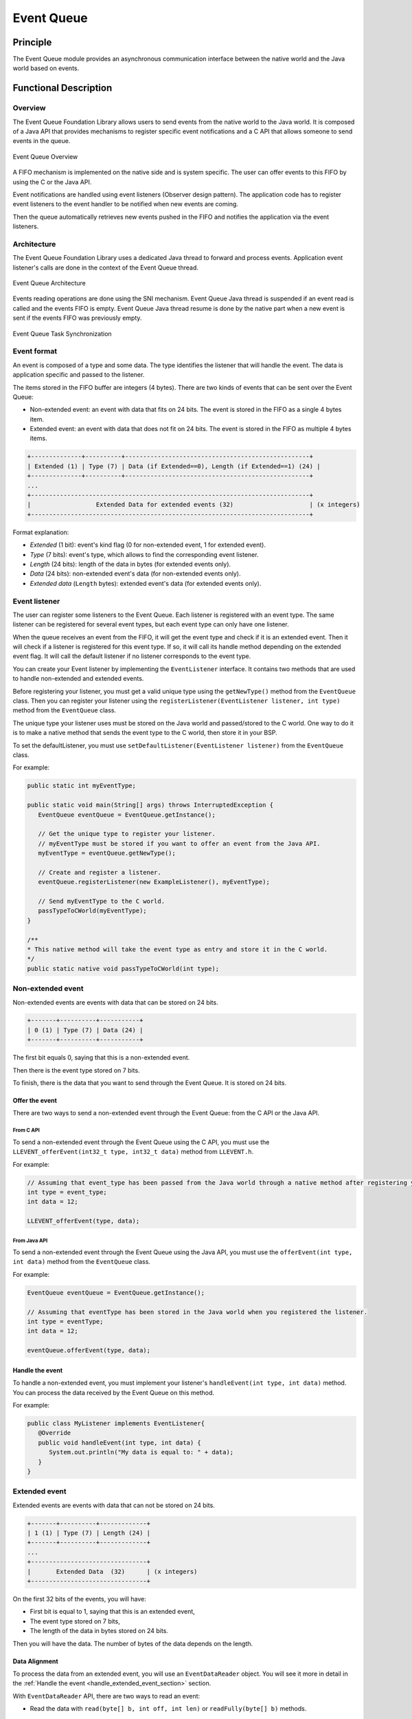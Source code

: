 .. _pack_event:

===========
Event Queue
===========


Principle
=========

The Event Queue module provides an asynchronous communication interface between the native world and the Java world based on events.


Functional Description
======================


Overview
--------

The Event Queue Foundation Library allows users to send events from the native world to the Java world. It is composed of a Java API that provides mechanisms to register specific event notifications and a C API that allows someone to send events in the queue.

.. figure:: images/event-queue-overview.png
   :alt: Event Queue Overview
   :align: center
   :scale: 65%

   Event Queue Overview

A FIFO mechanism is implemented on the native side and is system specific. The user can offer events to this FIFO by using the C or the Java API. 

Event notifications are handled using event listeners (Observer design pattern). The application code has to register event listeners to the event handler to be notified when new events are coming.

Then the queue automatically retrieves new events pushed in the FIFO and notifies the application via the event listeners. 

Architecture
------------

The Event Queue Foundation Library uses a dedicated Java thread to forward and process events. Application event listener's calls are done in the context of the Event Queue thread. 

.. figure:: images/event-queue-architecture.png
   :alt: Event Queue Architecture
   :align: center
   :scale: 65%

   Event Queue Architecture


Events reading operations are done using the SNI mechanism. Event Queue Java thread is suspended if an event read is called and the events FIFO is empty. Event Queue Java thread resume is done by the native part when a new event is sent if the events FIFO was previously empty.

.. figure:: images/event-queue-synchronization.png
   :alt: Event Queue Task Synchronization
   :align: center
   :scale: 65%

   Event Queue Task Synchronization


Event format
------------
An event is composed of a type and some data. The type identifies the listener that will handle the event. 
The data is application specific and passed to the listener.

The items stored in the FIFO buffer are integers (4 bytes). There are two kinds of events that can be sent over the Event Queue:

- Non-extended event: an event with data that fits on 24 bits. The event is stored in the FIFO as a single 4 bytes item.
- Extended event: an event with data that does not fit on 24 bits. The event is stored in the FIFO as multiple 4 bytes items.


.. code-block:: java

    +--------------+----------+---------------------------------------------------+
    | Extended (1) | Type (7) | Data (if Extended==0), Length (if Extended==1) (24) |
    +--------------+----------+---------------------------------------------------+
    ...
    +-----------------------------------------------------------------------------+
    |                  Extended Data for extended events (32)                     | (x integers)
    +-----------------------------------------------------------------------------+

Format explanation:

- `Extended` (1 bit): event's kind flag (0 for non-extended event, 1 for extended event).
- `Type` (7 bits): event's type, which allows to find the corresponding event listener.
- `Length` (24 bits): length of the data in bytes (for extended events only).
- `Data` (24 bits): non-extended event's data (for non-extended events only).
- `Extended data` (``Length`` bytes): extended event's data (for extended events only).

Event listener
--------------

The user can register some listeners to the Event Queue. 
Each listener is registered with an event type.
The same listener can be registered for several event types, but each event type can only have one listener. 

When the queue receives an event from the FIFO, it will get the event type and check if it is an extended event. 
Then it will check if a listener is registered for this event type.
If so, it will call its handle method depending on the extended event flag. 
It will call the default listener if no listener corresponds to the event type. 

You can create your Event listener by implementing the ``EventListener`` interface.
It contains two methods that are used to handle non-extended and extended events. 

Before registering your listener, you must get a valid unique type using the ``getNewType()`` method from the ``EventQueue`` class.
Then you can register your listener using the ``registerListener(EventListener listener, int type)`` method from the ``EventQueue`` class.

The unique type your listener uses must be stored on the Java world and passed/stored to the C world.
One way to do it is to make a native method that sends the event type to the C world, then store it in your BSP.

To set the defaultListener, you must use ``setDefaultListener(EventListener listener)`` from the ``EventQueue`` class.

For example: 

.. code-block:: java

   public static int myEventType;

   public static void main(String[] args) throws InterruptedException {
      EventQueue eventQueue = EventQueue.getInstance();

      // Get the unique type to register your listener.
      // myEventType must be stored if you want to offer an event from the Java API.
      myEventType = eventQueue.getNewType();

      // Create and register a listener.
      eventQueue.registerListener(new ExampleListener(), myEventType);

      // Send myEventType to the C world.
      passTypeToCWorld(myEventType);
   }

   /**
   * This native method will take the event type as entry and store it in the C world. 
   */ 
   public static native void passTypeToCWorld(int type);


Non-extended event
------------------

Non-extended events are events with data that can be stored on 24 bits.

.. code-block:: java

    +-------+----------+-----------+
    | 0 (1) | Type (7) | Data (24) |
    +-------+----------+-----------+

The first bit equals 0, saying that this is a non-extended event.

Then there is the event type stored on 7 bits.

To finish, there is the data that you want to send through the Event Queue. 
It is stored on 24 bits. 

Offer the event
^^^^^^^^^^^^^^^

There are two ways to send a non-extended event through the Event Queue: from the C API or the Java API. 

From C API
""""""""""

To send a non-extended event through the Event Queue using the C API, you must use the ``LLEVENT_offerEvent(int32_t type, int32_t data)`` method from ``LLEVENT.h``.

For example: 

.. code-block:: c

   // Assuming that event_type has been passed from the Java world through a native method after registering your listener.
   int type = event_type;
   int data = 12;

   LLEVENT_offerEvent(type, data);


From Java API
"""""""""""""

To send a non-extended event through the Event Queue using the Java API, you must use the ``offerEvent(int type, int data)`` method from the ``EventQueue`` class.

For example: 

.. code-block:: java

   EventQueue eventQueue = EventQueue.getInstance();

   // Assuming that eventType has been stored in the Java world when you registered the listener.
   int type = eventType;
   int data = 12;

   eventQueue.offerEvent(type, data);


Handle the event
^^^^^^^^^^^^^^^^

To handle a non-extended event, you must implement your listener's ``handleEvent(int type, int data)`` method. 
You can process the data received by the Event Queue on this method. 

For example: 

.. code-block:: java

   public class MyListener implements EventListener{
      @Override
      public void handleEvent(int type, int data) {
         System.out.println("My data is equal to: " + data);
      }
   }


Extended event
--------------

Extended events are events with data that can not be stored on 24 bits.

.. code-block:: java

    +-------+----------+-------------+
    | 1 (1) | Type (7) | Length (24) |
    +-------+----------+-------------+
    ...
    +--------------------------------+
    |       Extended Data  (32)      | (x integers)
    +--------------------------------+

On the first 32 bits of the events, you will have: 

- First bit is equal to 1, saying that this is an extended event,
- The event type stored on 7 bits,
- The length of the data in bytes stored on 24 bits.

Then you will have the data. 
The number of bytes of the data depends on the length. 

Data Alignment
^^^^^^^^^^^^^^

To process the data from an extended event, you will use an ``EventDataReader`` object.
You will see it more in detail in the :ref:`Handle the event <handle_extended_event_section>` section.

With ``EventDataReader`` API, there are two ways to read an event:

- Read the data with ``read(byte[] b, int off, int len)`` or ``readFully(byte[] b)`` methods. 

   - You will get the data in a byte array and can process it in your ``handleExtendedEvent`` method.
   - You can **choose your own alignment** when sending extended events through the Event Queue. 

- Read the data with the methods related to the primitive types such as ``readBoolean()`` or ``readByte()``. 

   - It is the easiest way to process your data because you don't have to handle the byte arrays. 
   - Your **must use the following data alignment** when sending extended event through the Event Queue: 

      - A **boolean** (1 byte) will be 1-byte aligned.
      - A **byte** (1 byte) will be 1-byte aligned.
      - A **char** (2 bytes) will be 2-byte aligned.
      - A **double** (8 bytes) will be 8-byte aligned.
      - A **float** (4 bytes) will be 4-byte aligned.
      - An **int** (4 bytes) will be 4-byte aligned.
      - A **long** (8 bytes) will be 8-byte aligned.
      - A **short** (2 bytes) will be 2-byte aligned.
      - An **unsigned byte** (1 byte) will be 1-byte aligned.
      - A **unsigned short** (2 bytes) will be 2-byte aligned.

Offer the event
^^^^^^^^^^^^^^^

There are two ways to send an extended event through the Event Queue: from the native API or the Java API. 

From C API
""""""""""

To send an extended event through the Event Queue using the native API, you have to use the ``LLEVENT_offerExtendedEvent(int32_t type, void* data, int32_t data_length)`` method from LLEVENT.h.

For example: 

.. code-block:: c

   struct accelerometer_data {
      int x;
      int y;
      int z;
   }

   // Assuming that event_type has been passed from the Java world through a native method after registering your listener.
   int type = event_type;

   struct accelerometer_data data;
   data.x = 42;
   data.y = 72;
   data.z = 21;

   LLEVENT_offerExtendedEvent(type, (void*)&data, sizeof(data));


From Java API
"""""""""""""

To send an extended event through the Event Queue using the Java API, you must use the ``offerExtendedEvent(int type, byte[] data)`` method from the EventQueue API.

For example: 

.. code-block:: java

   EventQueue eventQueue = EventQueue.getInstance();

   // Assuming that eventType has been stored in the Java world when you registered the listener.
   int type = eventType;

   // Array of 3 integers. Each integer is stored in 4 bytes.
   byte[] accelerometerData = new byte[3*4];

   // Write integers into the byte array using ByteArray API.
   ByteArray.writeInt(accelerometerData, 0, 42);
   ByteArray.writeInt(accelerometerData, 4, 72);
   ByteArray.writeInt(accelerometerData, 8, 21);

   eventQueue.offerExtendedEvent(type, accelerometerData);


.. _handle_extended_event_section:

Handle the event
^^^^^^^^^^^^^^^^

To handle an extended event, you must implement your listener's ``handleExtendedEvent(int type, EventDataReader eventDataReader)`` method. 
You can process the data received by the Event Queue on this method. 

It provides an EventDataReader that contains the methods needed to read the data of an extended event. 

For example: 

.. code-block:: java

   public class MyListener implements EventListener{
      @Override
      public void handleExtendedEvent(int type, EventDataReader eventDataReader) {
         int x = 0;
         int y = 0;
         int z = 0;

         try {
            x = eventDataReader.readInt();
            y = eventDataReader.readInt();
            z = eventDataReader.readInt();
         } catch (IOException e) {
            System.out.println("IOException while reading accelerometer values from the EventDataReader.");
         }

         System.out.println("Accelerometer values: X = " + x + ", Y = " + y + ", Z = " + z + ".");
      }
   }


Dependencies
============

-  ``LLEVENT_impl.h`` and ``LLEVENT.h`` implementations (see
   :ref:`LLEVENT-API-SECTION`).

.. _pack_event_installation:

Installation
============

The Event Queue :ref:`Pack <pack_overview>` module must be installed in your VEE Port.

In the Platform configuration project, (``-configuration`` suffix), add
the following dependency to the :ref:`module.ivy <mmm_module_description>` file:

::

   <dependency org="com.microej.pack.event" name="event-pack" rev="1.0.0" transitive="false"/>

The Platform project must be rebuilt (:ref:`platform_build`).

Use
===

The `Event Queue API Module`_ must be added to the :ref:`module.ivy <mmm_module_description>` of the MicroEJ 
Application project to use the Event Queue Foundation Library.

.. code-block:: xml

   <dependency org="ej.api" name="event" rev="1.0.0"/>

.. _Event Queue API Module: https://repository.microej.com/modules/ej/api/
..
   | Copyright 2008-2023, MicroEJ Corp. Content in this space is free 
   for read and redistribute. Except if otherwise stated, modification 
   is subject to MicroEJ Corp prior approval.
   | MicroEJ is a trademark of MicroEJ Corp. All other trademarks and 
   copyrights are the property of their respective owners.
